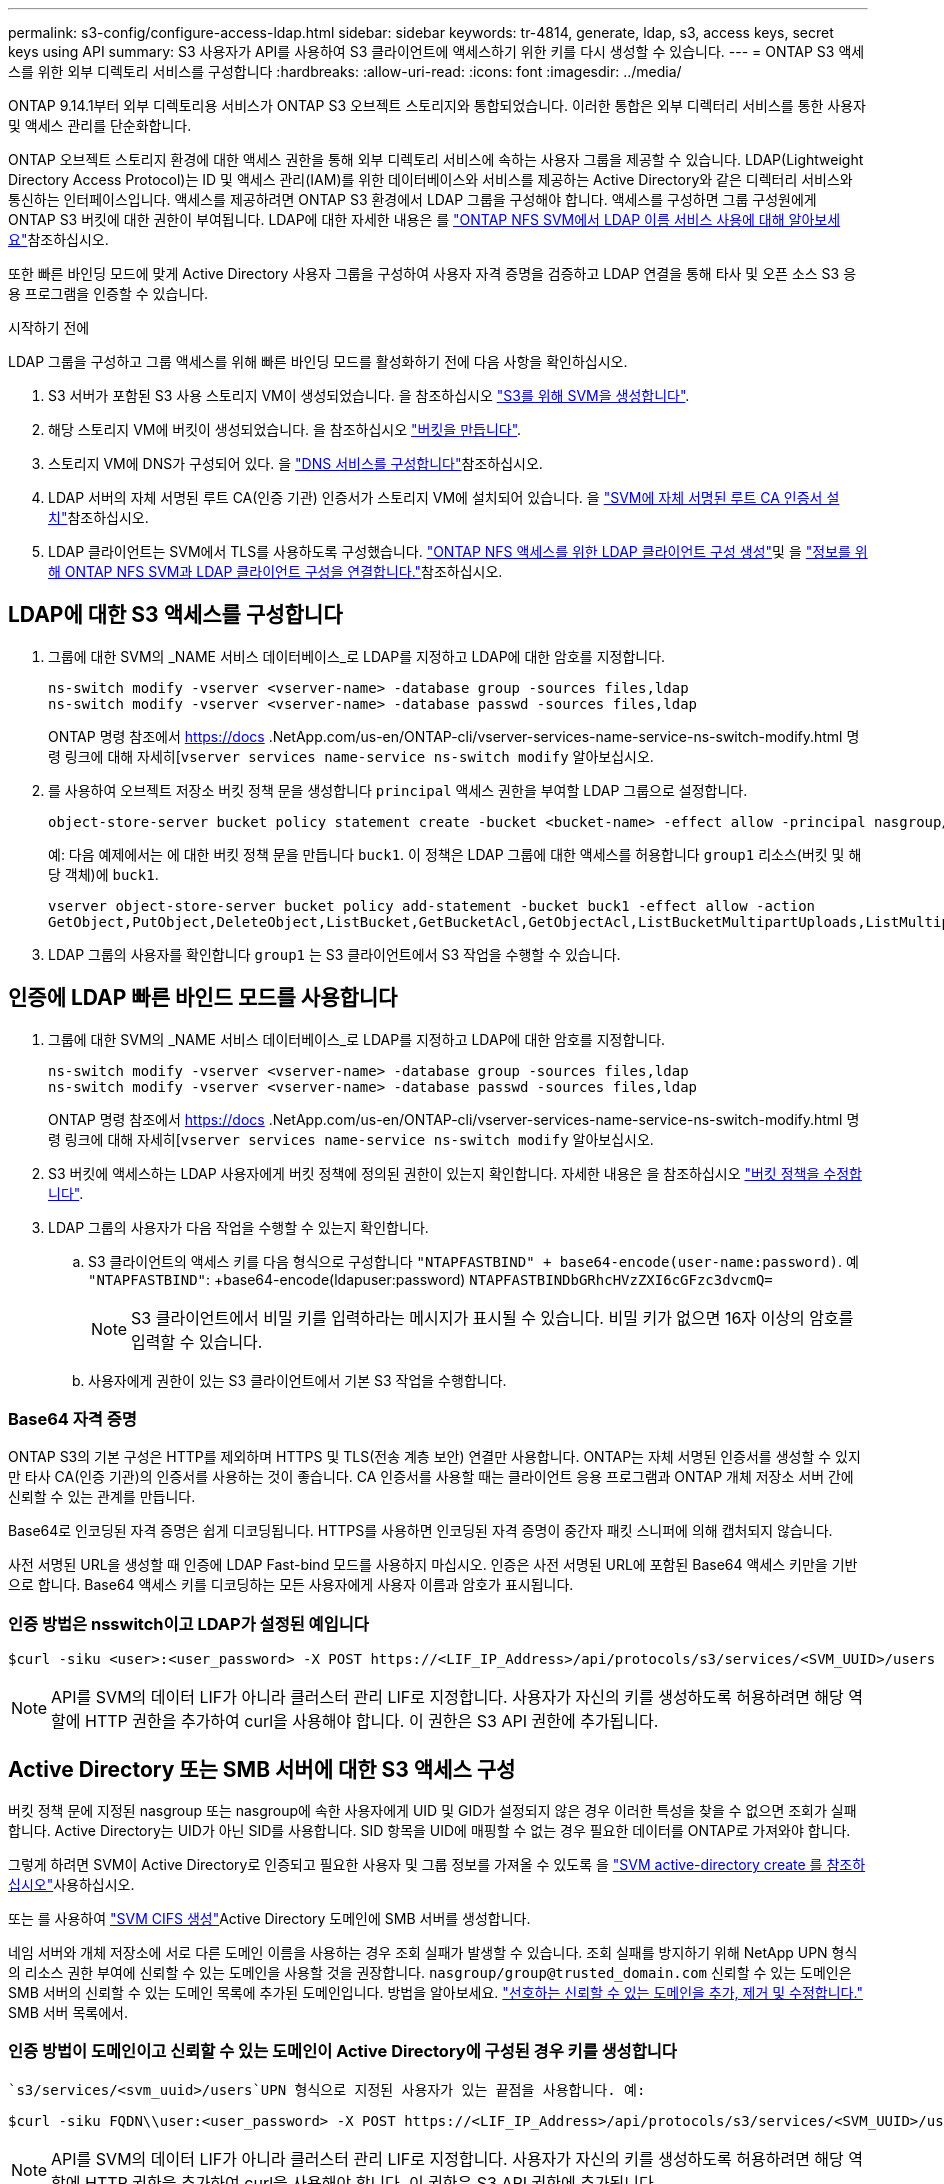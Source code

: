 ---
permalink: s3-config/configure-access-ldap.html 
sidebar: sidebar 
keywords: tr-4814, generate, ldap, s3, access keys, secret keys using API 
summary: S3 사용자가 API를 사용하여 S3 클라이언트에 액세스하기 위한 키를 다시 생성할 수 있습니다. 
---
= ONTAP S3 액세스를 위한 외부 디렉토리 서비스를 구성합니다
:hardbreaks:
:allow-uri-read: 
:icons: font
:imagesdir: ../media/


[role="lead"]
ONTAP 9.14.1부터 외부 디렉토리용 서비스가 ONTAP S3 오브젝트 스토리지와 통합되었습니다. 이러한 통합은 외부 디렉터리 서비스를 통한 사용자 및 액세스 관리를 단순화합니다.

ONTAP 오브젝트 스토리지 환경에 대한 액세스 권한을 통해 외부 디렉토리 서비스에 속하는 사용자 그룹을 제공할 수 있습니다. LDAP(Lightweight Directory Access Protocol)는 ID 및 액세스 관리(IAM)를 위한 데이터베이스와 서비스를 제공하는 Active Directory와 같은 디렉터리 서비스와 통신하는 인터페이스입니다. 액세스를 제공하려면 ONTAP S3 환경에서 LDAP 그룹을 구성해야 합니다. 액세스를 구성하면 그룹 구성원에게 ONTAP S3 버킷에 대한 권한이 부여됩니다. LDAP에 대한 자세한 내용은 를 link:../nfs-config/using-ldap-concept.html["ONTAP NFS SVM에서 LDAP 이름 서비스 사용에 대해 알아보세요"]참조하십시오.

또한 빠른 바인딩 모드에 맞게 Active Directory 사용자 그룹을 구성하여 사용자 자격 증명을 검증하고 LDAP 연결을 통해 타사 및 오픈 소스 S3 응용 프로그램을 인증할 수 있습니다.

.시작하기 전에
LDAP 그룹을 구성하고 그룹 액세스를 위해 빠른 바인딩 모드를 활성화하기 전에 다음 사항을 확인하십시오.

. S3 서버가 포함된 S3 사용 스토리지 VM이 생성되었습니다. 을 참조하십시오 link:../s3-config/create-svm-s3-task.html["S3를 위해 SVM을 생성합니다"].
. 해당 스토리지 VM에 버킷이 생성되었습니다. 을 참조하십시오 link:../s3-config/create-bucket-task.html["버킷을 만듭니다"].
. 스토리지 VM에 DNS가 구성되어 있다. 을 link:../networking/configure_dns_services_auto.html["DNS 서비스를 구성합니다"]참조하십시오.
. LDAP 서버의 자체 서명된 루트 CA(인증 기관) 인증서가 스토리지 VM에 설치되어 있습니다. 을 link:../nfs-config/install-self-signed-root-ca-certificate-svm-task.html["SVM에 자체 서명된 루트 CA 인증서 설치"]참조하십시오.
. LDAP 클라이언트는 SVM에서 TLS를 사용하도록 구성했습니다. link:../nfs-config/create-ldap-client-config-task.html["ONTAP NFS 액세스를 위한 LDAP 클라이언트 구성 생성"]및 을 link:../nfs-config/enable-ldap-svms-task.html["정보를 위해 ONTAP NFS SVM과 LDAP 클라이언트 구성을 연결합니다."]참조하십시오.




== LDAP에 대한 S3 액세스를 구성합니다

. 그룹에 대한 SVM의 _NAME 서비스 데이터베이스_로 LDAP를 지정하고 LDAP에 대한 암호를 지정합니다.
+
[listing]
----
ns-switch modify -vserver <vserver-name> -database group -sources files,ldap
ns-switch modify -vserver <vserver-name> -database passwd -sources files,ldap
----
+
ONTAP 명령 참조에서 https://docs .NetApp.com/us-en/ONTAP-cli/vserver-services-name-service-ns-switch-modify.html 명령 링크에 대해 자세히[`vserver services name-service ns-switch modify` 알아보십시오.

. 를 사용하여 오브젝트 저장소 버킷 정책 문을 생성합니다 `principal` 액세스 권한을 부여할 LDAP 그룹으로 설정합니다.
+
[listing]
----
object-store-server bucket policy statement create -bucket <bucket-name> -effect allow -principal nasgroup/<ldap-group-name> -resource <bucket-name>, <bucket-name>/*
----
+
예: 다음 예제에서는 에 대한 버킷 정책 문을 만듭니다 `buck1`. 이 정책은 LDAP 그룹에 대한 액세스를 허용합니다 `group1` 리소스(버킷 및 해당 객체)에 `buck1`.

+
[listing]
----
vserver object-store-server bucket policy add-statement -bucket buck1 -effect allow -action
GetObject,PutObject,DeleteObject,ListBucket,GetBucketAcl,GetObjectAcl,ListBucketMultipartUploads,ListMultipartUploadParts, ListBucketVersions,GetObjectTagging,PutObjectTagging,DeleteObjectTagging,GetBucketVersioning,PutBucketVersioning -principal nasgroup/group1 -resource buck1, buck1/*
----
. LDAP 그룹의 사용자를 확인합니다 `group1` 는 S3 클라이언트에서 S3 작업을 수행할 수 있습니다.




== 인증에 LDAP 빠른 바인드 모드를 사용합니다

. 그룹에 대한 SVM의 _NAME 서비스 데이터베이스_로 LDAP를 지정하고 LDAP에 대한 암호를 지정합니다.
+
[listing]
----
ns-switch modify -vserver <vserver-name> -database group -sources files,ldap
ns-switch modify -vserver <vserver-name> -database passwd -sources files,ldap
----
+
ONTAP 명령 참조에서 https://docs .NetApp.com/us-en/ONTAP-cli/vserver-services-name-service-ns-switch-modify.html 명령 링크에 대해 자세히[`vserver services name-service ns-switch modify` 알아보십시오.

. S3 버킷에 액세스하는 LDAP 사용자에게 버킷 정책에 정의된 권한이 있는지 확인합니다. 자세한 내용은 을 참조하십시오 link:../s3-config/create-modify-bucket-policy-task.html["버킷 정책을 수정합니다"].
. LDAP 그룹의 사용자가 다음 작업을 수행할 수 있는지 확인합니다.
+
.. S3 클라이언트의 액세스 키를 다음 형식으로 구성합니다
`"NTAPFASTBIND" + base64-encode(user-name:password)`. 예 `"NTAPFASTBIND"`: +base64-encode(ldapuser:password)
`NTAPFASTBINDbGRhcHVzZXI6cGFzc3dvcmQ=`
+

NOTE: S3 클라이언트에서 비밀 키를 입력하라는 메시지가 표시될 수 있습니다. 비밀 키가 없으면 16자 이상의 암호를 입력할 수 있습니다.

.. 사용자에게 권한이 있는 S3 클라이언트에서 기본 S3 작업을 수행합니다.






=== Base64 자격 증명

ONTAP S3의 기본 구성은 HTTP를 제외하며 HTTPS 및 TLS(전송 계층 보안) 연결만 사용합니다. ONTAP는 자체 서명된 인증서를 생성할 수 있지만 타사 CA(인증 기관)의 인증서를 사용하는 것이 좋습니다. CA 인증서를 사용할 때는 클라이언트 응용 프로그램과 ONTAP 개체 저장소 서버 간에 신뢰할 수 있는 관계를 만듭니다.

Base64로 인코딩된 자격 증명은 쉽게 디코딩됩니다. HTTPS를 사용하면 인코딩된 자격 증명이 중간자 패킷 스니퍼에 의해 캡처되지 않습니다.

사전 서명된 URL을 생성할 때 인증에 LDAP Fast-bind 모드를 사용하지 마십시오. 인증은 사전 서명된 URL에 포함된 Base64 액세스 키만을 기반으로 합니다. Base64 액세스 키를 디코딩하는 모든 사용자에게 사용자 이름과 암호가 표시됩니다.



=== 인증 방법은 nsswitch이고 LDAP가 설정된 예입니다

[listing]
----
$curl -siku <user>:<user_password> -X POST https://<LIF_IP_Address>/api/protocols/s3/services/<SVM_UUID>/users -d {"comment":"<S3_user_name>", "name":<user>,"key_time_to_live":"PT6H3M"}
----

NOTE: API를 SVM의 데이터 LIF가 아니라 클러스터 관리 LIF로 지정합니다. 사용자가 자신의 키를 생성하도록 허용하려면 해당 역할에 HTTP 권한을 추가하여 curl을 사용해야 합니다. 이 권한은 S3 API 권한에 추가됩니다.



== Active Directory 또는 SMB 서버에 대한 S3 액세스 구성

버킷 정책 문에 지정된 nasgroup 또는 nasgroup에 속한 사용자에게 UID 및 GID가 설정되지 않은 경우 이러한 특성을 찾을 수 없으면 조회가 실패합니다. Active Directory는 UID가 아닌 SID를 사용합니다. SID 항목을 UID에 매핑할 수 없는 경우 필요한 데이터를 ONTAP로 가져와야 합니다.

그렇게 하려면 SVM이 Active Directory로 인증되고 필요한 사용자 및 그룹 정보를 가져올 수 있도록 을 link:../authentication/enable-ad-users-groups-access-cluster-svm-task.html["SVM active-directory create 를 참조하십시오"]사용하십시오.

또는 를 사용하여 link:../authentication/enable-ad-users-groups-access-cluster-svm-task.html["SVM CIFS 생성"]Active Directory 도메인에 SMB 서버를 생성합니다.

네임 서버와 개체 저장소에 서로 다른 도메인 이름을 사용하는 경우 조회 실패가 발생할 수 있습니다. 조회 실패를 방지하기 위해 NetApp UPN 형식의 리소스 권한 부여에 신뢰할 수 있는 도메인을 사용할 것을 권장합니다.  `nasgroup/group@trusted_domain.com` 신뢰할 수 있는 도메인은 SMB 서버의 신뢰할 수 있는 도메인 목록에 추가된 도메인입니다. 방법을 알아보세요. link:../smb-admin/add-remove-replace-trusted-domains-preferred-lists-task.html["선호하는 신뢰할 수 있는 도메인을 추가, 제거 및 수정합니다."] SMB 서버 목록에서.



=== 인증 방법이 도메인이고 신뢰할 수 있는 도메인이 Active Directory에 구성된 경우 키를 생성합니다

 `s3/services/<svm_uuid>/users`UPN 형식으로 지정된 사용자가 있는 끝점을 사용합니다. 예:

[listing]
----
$curl -siku FQDN\\user:<user_password> -X POST https://<LIF_IP_Address>/api/protocols/s3/services/<SVM_UUID>/users -d {"comment":"<S3_user_name>", "name":<user@fqdn>,"key_time_to_live":"PT6H3M"}
----

NOTE: API를 SVM의 데이터 LIF가 아니라 클러스터 관리 LIF로 지정합니다. 사용자가 자신의 키를 생성하도록 허용하려면 해당 역할에 HTTP 권한을 추가하여 curl을 사용해야 합니다. 이 권한은 S3 API 권한에 추가됩니다.



=== 인증 방법이 도메인이고 신뢰할 수 있는 도메인이 없는 경우 키를 생성합니다

이 작업은 LDAP가 비활성화되어 있거나 POSIX 사용자가 UID 및 GID를 구성하지 않은 경우에 가능합니다. 예:

[listing]
----
$curl -siku FQDN\\user:<user_password> -X POST https://<LIF_IP_Address>/api/protocols/s3/services/<SVM_UUID>/users -d {"comment":"<S3_user_name>", "name":<user[@fqdn]>,"key_time_to_live":"PT6H3M"}
----

NOTE: API를 SVM의 데이터 LIF가 아니라 클러스터 관리 LIF로 지정합니다. 사용자가 자신의 키를 생성하도록 허용하려면 해당 역할에 HTTP 권한을 추가하여 curl을 사용해야 합니다. 이 권한은 S3 API 권한에 추가됩니다. 신뢰할 수 있는 도메인이 없는 경우 사용자 이름에 선택적 도메인 값(@FQDN)만 추가하면 됩니다.
